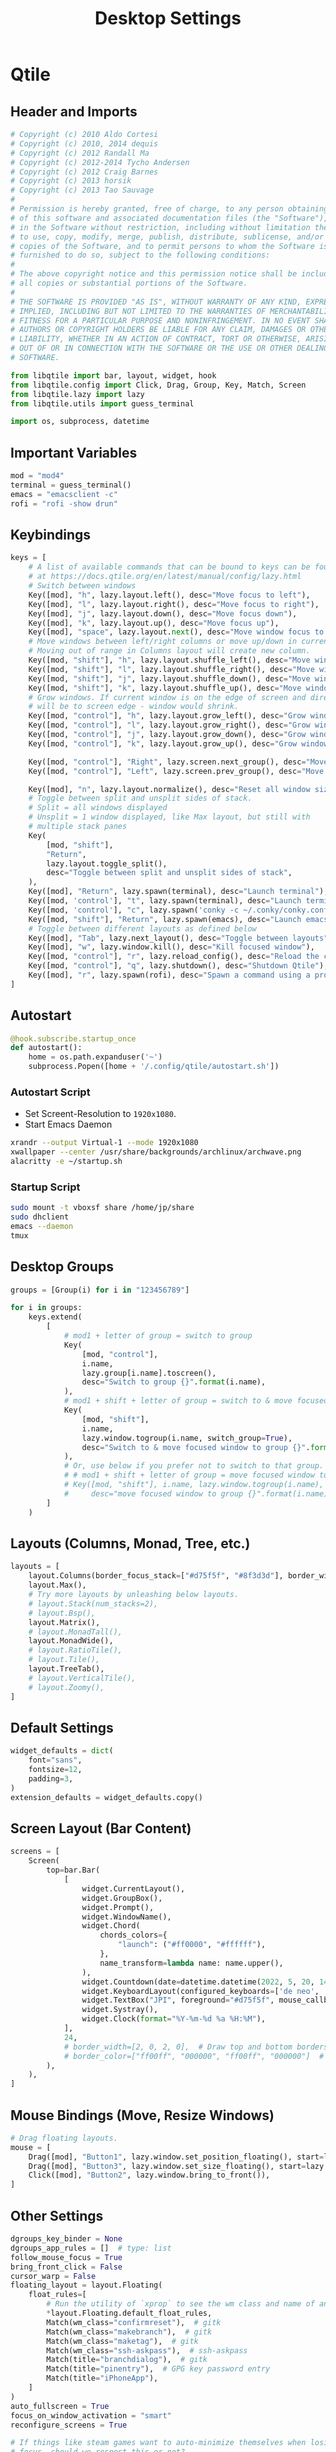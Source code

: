 #+title: Desktop Settings

* Qtile
** Header and Imports
#+begin_src python :tangle .config/qtile/config.py
# Copyright (c) 2010 Aldo Cortesi
# Copyright (c) 2010, 2014 dequis
# Copyright (c) 2012 Randall Ma
# Copyright (c) 2012-2014 Tycho Andersen
# Copyright (c) 2012 Craig Barnes
# Copyright (c) 2013 horsik
# Copyright (c) 2013 Tao Sauvage
#
# Permission is hereby granted, free of charge, to any person obtaining a copy
# of this software and associated documentation files (the "Software"), to deal
# in the Software without restriction, including without limitation the rights
# to use, copy, modify, merge, publish, distribute, sublicense, and/or sell
# copies of the Software, and to permit persons to whom the Software is
# furnished to do so, subject to the following conditions:
#
# The above copyright notice and this permission notice shall be included in
# all copies or substantial portions of the Software.
#
# THE SOFTWARE IS PROVIDED "AS IS", WITHOUT WARRANTY OF ANY KIND, EXPRESS OR
# IMPLIED, INCLUDING BUT NOT LIMITED TO THE WARRANTIES OF MERCHANTABILITY,
# FITNESS FOR A PARTICULAR PURPOSE AND NONINFRINGEMENT. IN NO EVENT SHALL THE
# AUTHORS OR COPYRIGHT HOLDERS BE LIABLE FOR ANY CLAIM, DAMAGES OR OTHER
# LIABILITY, WHETHER IN AN ACTION OF CONTRACT, TORT OR OTHERWISE, ARISING FROM,
# OUT OF OR IN CONNECTION WITH THE SOFTWARE OR THE USE OR OTHER DEALINGS IN THE
# SOFTWARE.

from libqtile import bar, layout, widget, hook
from libqtile.config import Click, Drag, Group, Key, Match, Screen
from libqtile.lazy import lazy
from libqtile.utils import guess_terminal

import os, subprocess, datetime
#+end_src

** Important Variables
#+begin_src python :tangle .config/qtile/config.py
mod = "mod4"
terminal = guess_terminal()
emacs = "emacsclient -c"
rofi = "rofi -show drun"
#+end_src

** Keybindings
#+begin_src python :tangle .config/qtile/config.py
keys = [
    # A list of available commands that can be bound to keys can be found
    # at https://docs.qtile.org/en/latest/manual/config/lazy.html
    # Switch between windows
    Key([mod], "h", lazy.layout.left(), desc="Move focus to left"),
    Key([mod], "l", lazy.layout.right(), desc="Move focus to right"),
    Key([mod], "j", lazy.layout.down(), desc="Move focus down"),
    Key([mod], "k", lazy.layout.up(), desc="Move focus up"),
    Key([mod], "space", lazy.layout.next(), desc="Move window focus to other window"),
    # Move windows between left/right columns or move up/down in current stack.
    # Moving out of range in Columns layout will create new column.
    Key([mod, "shift"], "h", lazy.layout.shuffle_left(), desc="Move window to the left"),
    Key([mod, "shift"], "l", lazy.layout.shuffle_right(), desc="Move window to the right"),
    Key([mod, "shift"], "j", lazy.layout.shuffle_down(), desc="Move window down"),
    Key([mod, "shift"], "k", lazy.layout.shuffle_up(), desc="Move window up"),
    # Grow windows. If current window is on the edge of screen and direction
    # will be to screen edge - window would shrink.
    Key([mod, "control"], "h", lazy.layout.grow_left(), desc="Grow window to the left"),
    Key([mod, "control"], "l", lazy.layout.grow_right(), desc="Grow window to the right"),
    Key([mod, "control"], "j", lazy.layout.grow_down(), desc="Grow window down"),
    Key([mod, "control"], "k", lazy.layout.grow_up(), desc="Grow window up"),

    Key([mod, "control"], "Right", lazy.screen.next_group(), desc="Move to next group"),
    Key([mod, "control"], "Left", lazy.screen.prev_group(), desc="Move to previous group"),

    Key([mod], "n", lazy.layout.normalize(), desc="Reset all window sizes"),
    # Toggle between split and unsplit sides of stack.
    # Split = all windows displayed
    # Unsplit = 1 window displayed, like Max layout, but still with
    # multiple stack panes
    Key(
        [mod, "shift"],
        "Return",
        lazy.layout.toggle_split(),
        desc="Toggle between split and unsplit sides of stack",
    ),
    Key([mod], "Return", lazy.spawn(terminal), desc="Launch terminal"),
    Key([mod, 'control'], "t", lazy.spawn(terminal), desc="Launch terminal"),
    Key([mod, 'control'], "c", lazy.spawn('conky -c ~/.conky/conky.conf'), desc="Launch terminal"),
    Key([mod, "shift"], "Return", lazy.spawn(emacs), desc="Launch emacs"),
    # Toggle between different layouts as defined below
    Key([mod], "Tab", lazy.next_layout(), desc="Toggle between layouts"),
    Key([mod], "w", lazy.window.kill(), desc="Kill focused window"),
    Key([mod, "control"], "r", lazy.reload_config(), desc="Reload the config"),
    Key([mod, "control"], "q", lazy.shutdown(), desc="Shutdown Qtile"),
    Key([mod], "r", lazy.spawn(rofi), desc="Spawn a command using a prompt widget"),
]
#+end_src

** Autostart
#+begin_src python :tangle .config/qtile/config.py
@hook.subscribe.startup_once
def autostart():
    home = os.path.expanduser('~')
    subprocess.Popen([home + '/.config/qtile/autostart.sh'])
#+end_src
*** Autostart Script
- Set Screent-Resolution to =1920x1080=.
- Start Emacs Daemon
#+begin_src sh :tangle .config/qtile/autostart.sh :tangle-mode (identity #o755) :shebang #!/usr/bin/env zsh
xrandr --output Virtual-1 --mode 1920x1080
xwallpaper --center /usr/share/backgrounds/archlinux/archwave.png
alacritty -e ~/startup.sh
#+end_src

*** Startup Script
#+begin_src sh :tangle startup.sh :tangle-mode (identity #o755) :shebang #!/usr/bin/env zsh
sudo mount -t vboxsf share /home/jp/share
sudo dhclient
emacs --daemon
tmux
#+end_src

** Desktop Groups
#+begin_src python :tangle .config/qtile/config.py
groups = [Group(i) for i in "123456789"]

for i in groups:
    keys.extend(
        [
            # mod1 + letter of group = switch to group
            Key(
                [mod, "control"],
                i.name,
                lazy.group[i.name].toscreen(),
                desc="Switch to group {}".format(i.name),
            ),
            # mod1 + shift + letter of group = switch to & move focused window to group
            Key(
                [mod, "shift"],
                i.name,
                lazy.window.togroup(i.name, switch_group=True),
                desc="Switch to & move focused window to group {}".format(i.name),
            ),
            # Or, use below if you prefer not to switch to that group.
            # # mod1 + shift + letter of group = move focused window to group
            # Key([mod, "shift"], i.name, lazy.window.togroup(i.name),
            #     desc="move focused window to group {}".format(i.name)),
        ]
    )
#+end_src

** Layouts (Columns, Monad, Tree, etc.)
#+begin_src python :tangle .config/qtile/config.py
layouts = [
    layout.Columns(border_focus_stack=["#d75f5f", "#8f3d3d"], border_width=4),
    layout.Max(),
    # Try more layouts by unleashing below layouts.
    # layout.Stack(num_stacks=2),
    # layout.Bsp(),
    layout.Matrix(),
    # layout.MonadTall(),
    layout.MonadWide(),
    # layout.RatioTile(),
    # layout.Tile(),
    layout.TreeTab(),
    # layout.VerticalTile(),
    # layout.Zoomy(),
]
#+end_src

** Default Settings
#+begin_src python :tangle .config/qtile/config.py
widget_defaults = dict(
    font="sans",
    fontsize=12,
    padding=3,
)
extension_defaults = widget_defaults.copy()
#+end_src

** Screen Layout (Bar Content)
#+begin_src python :tangle .config/qtile/config.py
screens = [
    Screen(
        top=bar.Bar(
            [
                widget.CurrentLayout(),
                widget.GroupBox(),
                widget.Prompt(),
                widget.WindowName(),
                widget.Chord(
                    chords_colors={
                        "launch": ("#ff0000", "#ffffff"),
                    },
                    name_transform=lambda name: name.upper(),
                ),
                widget.Countdown(date=datetime.datetime(2022, 5, 20, 14)),
                widget.KeyboardLayout(configured_keyboards=['de neo', 'de', 'us']),
                widget.TextBox("JPI", foreground="#d75f5f", mouse_callbacks={'Button1': lazy.spawn(terminal)}),
                widget.Systray(),
                widget.Clock(format="%Y-%m-%d %a %H:%M"),
            ],
            24,
            # border_width=[2, 0, 2, 0],  # Draw top and bottom borders
            # border_color=["ff00ff", "000000", "ff00ff", "000000"]  # Borders are magenta
        ),
    ),
]
#+end_src

** Mouse Bindings (Move, Resize Windows)
#+begin_src python :tangle .config/qtile/config.py
# Drag floating layouts.
mouse = [
    Drag([mod], "Button1", lazy.window.set_position_floating(), start=lazy.window.get_position()),
    Drag([mod], "Button3", lazy.window.set_size_floating(), start=lazy.window.get_size()),
    Click([mod], "Button2", lazy.window.bring_to_front()),
]
#+end_src

** Other Settings
#+begin_src python :tangle .config/qtile/config.py
dgroups_key_binder = None
dgroups_app_rules = []  # type: list
follow_mouse_focus = True
bring_front_click = False
cursor_warp = False
floating_layout = layout.Floating(
    float_rules=[
        # Run the utility of `xprop` to see the wm class and name of an X client.
        *layout.Floating.default_float_rules,
        Match(wm_class="confirmreset"),  # gitk
        Match(wm_class="makebranch"),  # gitk
        Match(wm_class="maketag"),  # gitk
        Match(wm_class="ssh-askpass"),  # ssh-askpass
        Match(title="branchdialog"),  # gitk
        Match(title="pinentry"),  # GPG key password entry
        Match(title="iPhoneApp"),
    ]
)
auto_fullscreen = True
focus_on_window_activation = "smart"
reconfigure_screens = True

# If things like steam games want to auto-minimize themselves when losing
# focus, should we respect this or not?
auto_minimize = True

# When using the Wayland backend, this can be used to configure input devices.
wl_input_rules = None

# XXX: Gasp! We're lying here. In fact, nobody really uses or cares about this
# string besides java UI toolkits; you can see several discussions on the
# mailing lists, GitHub issues, and other WM documentation that suggest setting
# this string if your java app doesn't work correctly. We may as well just lie
# and say that we're a working one by default.
#
# We choose LG3D to maximize irony: it is a 3D non-reparenting WM written in
# java that happens to be on java's whitelist.
wmname = "LG3D"
#+end_src
